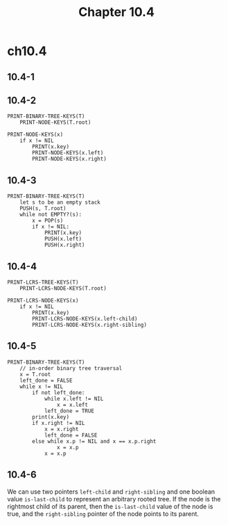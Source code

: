 #+TITLE: Chapter 10.4
#+PROPERTY: header-args:dot :output-dir ../static/generated/images/

* ch10.4
** 10.4-1
   #+BEGIN_SRC dot :file ch10-4-1.png :exports results
   digraph {
     12 -> 7, 4;
     4 -> 5;
     10 -> 2, 21;
     18 -> 12, 10;
   }
   #+END_SRC
** 10.4-2
   #+BEGIN_SRC
   PRINT-BINARY-TREE-KEYS(T)
       PRINT-NODE-KEYS(T.root)

   PRINT-NODE-KEYS(x)
       if x != NIL
           PRINT(x.key)
           PRINT-NODE-KEYS(x.left)
           PRINT-NODE-KEYS(x.right)
   #+END_SRC
** 10.4-3
   #+BEGIN_SRC
   PRINT-BINARY-TREE-KEYS(T)
       let s to be an empty stack
       PUSH(s, T.root)
       while not EMPTY?(s):
           x = POP(s)
           if x != NIL:
               PRINT(x.key)
               PUSH(x.left)
               PUSH(x.right)
   #+END_SRC
** 10.4-4
   #+BEGIN_SRC
   PRINT-LCRS-TREE-KEYS(T)
       PRINT-LCRS-NODE-KEYS(T.root)

   PRINT-LCRS-NODE-KEYS(x)
       if x != NIL
           PRINT(x.key)
           PRINT-LCRS-NODE-KEYS(x.left-child)
           PRINT-LCRS-NODE-KEYS(x.right-sibling)
   #+END_SRC
** 10.4-5
   #+BEGIN_SRC
   PRINT-BINARY-TREE-KEYS(T)
       // in-order binary tree traversal
       x = T.root
       left_done = FALSE
       while x != NIL
           if not left_done:
               while x.left != NIL
                   x = x.left
               left_done = TRUE
           print(x.key)
           if x.right != NIL
               x = x.right
               left_done = FALSE
           else while x.p != NIL and x == x.p.right
                   x = x.p
               x = x.p
   #+END_SRC
** 10.4-6
   We can use two pointers =left-child= and =right-sibling= and one boolean
   value =is-last-child= to represent an arbitrary rooted tree. If the node is
   the rightmost child of its parent, then the =is-last-child= value of the node
   is true, and the =right-sibling= pointer of the node points to its parent.
